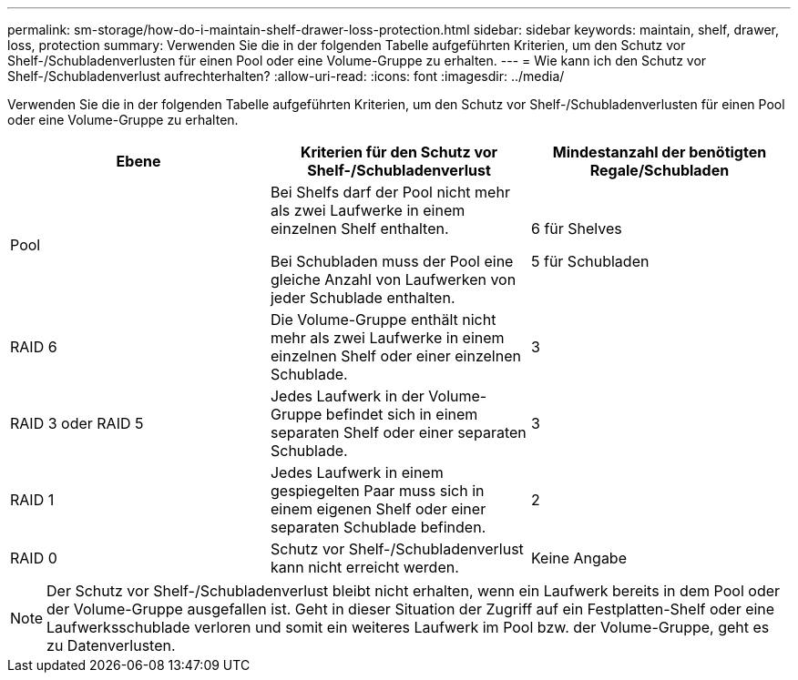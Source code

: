 ---
permalink: sm-storage/how-do-i-maintain-shelf-drawer-loss-protection.html 
sidebar: sidebar 
keywords: maintain, shelf, drawer, loss, protection 
summary: Verwenden Sie die in der folgenden Tabelle aufgeführten Kriterien, um den Schutz vor Shelf-/Schubladenverlusten für einen Pool oder eine Volume-Gruppe zu erhalten. 
---
= Wie kann ich den Schutz vor Shelf-/Schubladenverlust aufrechterhalten?
:allow-uri-read: 
:icons: font
:imagesdir: ../media/


[role="lead"]
Verwenden Sie die in der folgenden Tabelle aufgeführten Kriterien, um den Schutz vor Shelf-/Schubladenverlusten für einen Pool oder eine Volume-Gruppe zu erhalten.

[cols="3*"]
|===
| Ebene | Kriterien für den Schutz vor Shelf-/Schubladenverlust | Mindestanzahl der benötigten Regale/Schubladen 


 a| 
Pool
 a| 
Bei Shelfs darf der Pool nicht mehr als zwei Laufwerke in einem einzelnen Shelf enthalten.

Bei Schubladen muss der Pool eine gleiche Anzahl von Laufwerken von jeder Schublade enthalten.
 a| 
6 für Shelves

5 für Schubladen



 a| 
RAID 6
 a| 
Die Volume-Gruppe enthält nicht mehr als zwei Laufwerke in einem einzelnen Shelf oder einer einzelnen Schublade.
 a| 
3



 a| 
RAID 3 oder RAID 5
 a| 
Jedes Laufwerk in der Volume-Gruppe befindet sich in einem separaten Shelf oder einer separaten Schublade.
 a| 
3



 a| 
RAID 1
 a| 
Jedes Laufwerk in einem gespiegelten Paar muss sich in einem eigenen Shelf oder einer separaten Schublade befinden.
 a| 
2



 a| 
RAID 0
 a| 
Schutz vor Shelf-/Schubladenverlust kann nicht erreicht werden.
 a| 
Keine Angabe

|===
[NOTE]
====
Der Schutz vor Shelf-/Schubladenverlust bleibt nicht erhalten, wenn ein Laufwerk bereits in dem Pool oder der Volume-Gruppe ausgefallen ist. Geht in dieser Situation der Zugriff auf ein Festplatten-Shelf oder eine Laufwerksschublade verloren und somit ein weiteres Laufwerk im Pool bzw. der Volume-Gruppe, geht es zu Datenverlusten.

====